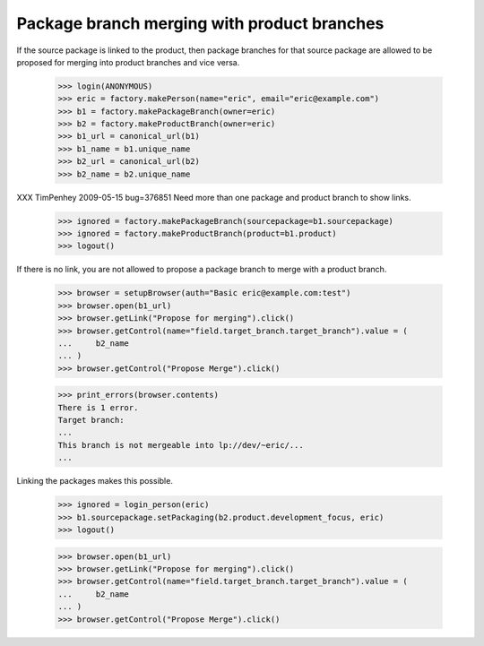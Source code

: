 Package branch merging with product branches
============================================

If the source package is linked to the product, then package branches for that
source package are allowed to be proposed for merging into product branches
and vice versa.

    >>> login(ANONYMOUS)
    >>> eric = factory.makePerson(name="eric", email="eric@example.com")
    >>> b1 = factory.makePackageBranch(owner=eric)
    >>> b2 = factory.makeProductBranch(owner=eric)
    >>> b1_url = canonical_url(b1)
    >>> b1_name = b1.unique_name
    >>> b2_url = canonical_url(b2)
    >>> b2_name = b2.unique_name

XXX TimPenhey 2009-05-15 bug=376851
Need more than one package and product branch to show links.

    >>> ignored = factory.makePackageBranch(sourcepackage=b1.sourcepackage)
    >>> ignored = factory.makeProductBranch(product=b1.product)
    >>> logout()

If there is no link, you are not allowed to propose a package branch to merge
with a product branch.

    >>> browser = setupBrowser(auth="Basic eric@example.com:test")
    >>> browser.open(b1_url)
    >>> browser.getLink("Propose for merging").click()
    >>> browser.getControl(name="field.target_branch.target_branch").value = (
    ...     b2_name
    ... )
    >>> browser.getControl("Propose Merge").click()

    >>> print_errors(browser.contents)
    There is 1 error.
    Target branch:
    ...
    This branch is not mergeable into lp://dev/~eric/...
    ...

Linking the packages makes this possible.

    >>> ignored = login_person(eric)
    >>> b1.sourcepackage.setPackaging(b2.product.development_focus, eric)
    >>> logout()

    >>> browser.open(b1_url)
    >>> browser.getLink("Propose for merging").click()
    >>> browser.getControl(name="field.target_branch.target_branch").value = (
    ...     b2_name
    ... )
    >>> browser.getControl("Propose Merge").click()
